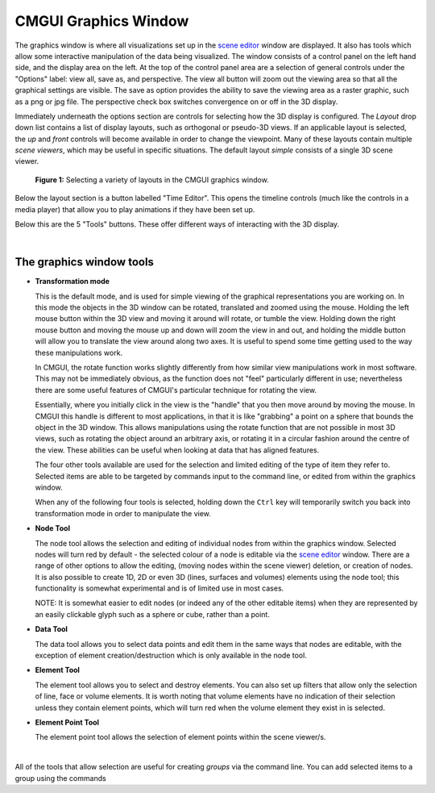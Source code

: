 CMGUI Graphics Window
=====================

.. _scene editor: http://www.cmiss.org/cmgui/wiki/UsingCMGUITheSceneEditorWindow

The graphics window is where all visualizations set up in the `scene editor`_ window are displayed. It also has tools which allow some interactive manipulation of the data being visualized. The window consists of a control panel on the left hand side, and the display area on the left. At the top of the control panel area are a selection of general controls under the "Options" label: view all, save as, and perspective. The view all button will zoom out the viewing area so that all the graphical settings are visible. The save as option provides the ability to save the viewing area as a raster graphic, such as a png or jpg file. The perspective check box switches convergence on or off in the 3D display.

Immediately underneath the options section are controls for selecting how the 3D display is configured.  The *Layout* drop down list contains a list of display layouts, such as orthogonal or pseudo-3D views.  If an applicable layout is selected, the *up* and *front* controls will become available in order to change the viewpoint.  Many of these layouts contain multiple *scene viewers*, which may be useful in specific situations.  The default layout *simple* consists of a single 3D scene viewer.

.. figure:: video here
   :figwidth: image
   :align: center

 **Figure 1:** Selecting a variety of layouts in the CMGUI graphics window.

Below the layout section is a button labelled "Time Editor".  This opens the timeline controls (much like the controls in a media player) that allow you to play animations if they have been set up.

Below this are the 5 "Tools" buttons.  These offer different ways of interacting with the 3D display.

| 

The graphics window tools
-------------------------

* **Transformation mode**

  This is the default mode, and is used for simple viewing of the graphical representations you are working on.  In this mode the objects in the 3D window can be rotated, translated and zoomed using the mouse.  Holding the left mouse button within the 3D view and moving it around will rotate, or tumble the view.  Holding down the right mouse button and moving the mouse up and down will zoom the view in and out, and holding the middle button will allow you to translate the view around along two axes.  It is useful to spend some time getting used to the way these manipulations work.

  In CMGUI, the rotate function works slightly differently from how similar view manipulations work in most software.  This may not be immediately obvious, as the function does not "feel" particularly different in use; nevertheless there are some useful features of CMGUI's particular technique for rotating the view.

  Essentially, where you initially click in the view is the "handle" that you then move around by moving the mouse.  In CMGUI this handle is different to most applications, in that it is like "grabbing" a point on a sphere that bounds the object in the 3D window.  This allows manipulations using the rotate function that are not possible in most 3D views, such as rotating the object around an arbitrary axis, or rotating it in a circular fashion around the centre of the view.  These abilities can be useful when looking at data that has aligned features.

  The four other tools available are used for the selection and limited editing of the type of item they refer to.  Selected items are able to be targeted by commands input to the command line, or edited from within the graphics window.
  
  When any of the following four tools is selected, holding down the ``Ctrl`` key will temporarily switch you back into transformation mode in order to manipulate the view.

* **Node Tool**
  
  The node tool allows the selection and editing of individual nodes from within the graphics window.  Selected nodes will turn red by default - the selected colour of a node is editable via the `scene editor`_ window.  There are a range of other options to allow the editing, (moving nodes within the scene viewer) deletion, or creation of nodes.  It is also possible to create 1D, 2D or even 3D (lines, surfaces and volumes) elements using the node tool; this functionality is somewhat experimental and is of limited use in most cases.
  
  NOTE: It is somewhat easier to edit nodes (or indeed any of the other editable items) when they are represented by an easily clickable glyph such as a sphere or cube, rather than a point.

* **Data Tool**
  
  The data tool allows you to select data points and edit them in the same ways that nodes are editable, with the exception of element creation/destruction which is only available in the node tool.

* **Element Tool**
  
  The element tool allows you to select and destroy elements.  You can also set up filters that allow only the selection of line, face or volume elements.  It is worth noting that volume elements have no indication of their selection unless they contain element points, which will turn red when the volume element they exist in is selected.

* **Element Point Tool**
  
  The element point tool allows the selection of element points within the scene viewer/s.

| 

All of the tools that allow selection are useful for creating *groups* via the command line.  You can add selected items to a group using the commands